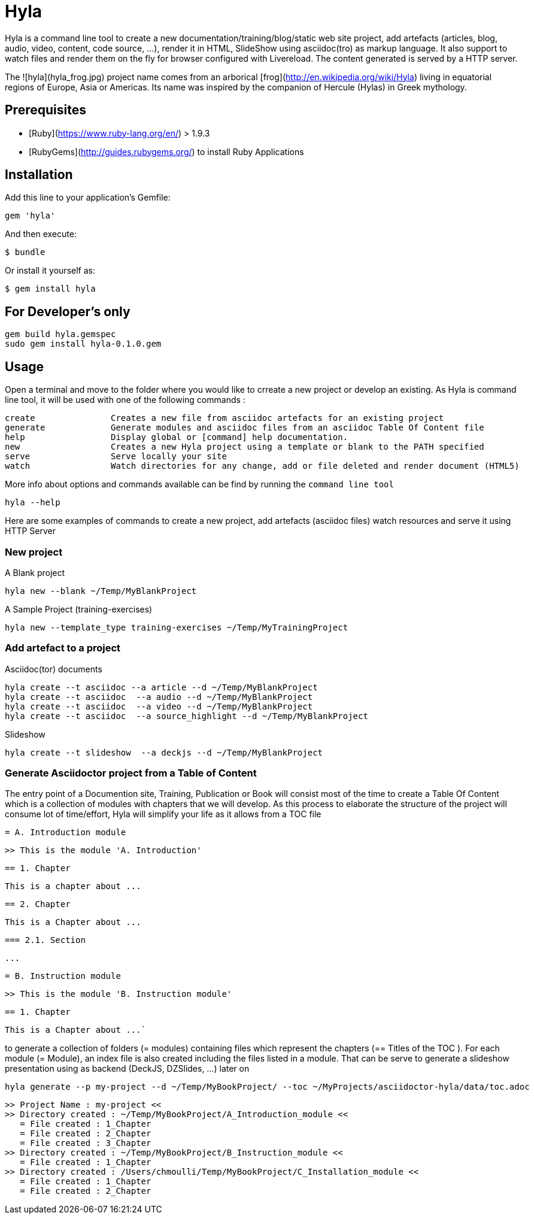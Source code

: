 = Hyla

Hyla is a command line tool to create a new documentation/training/blog/static web site project, add artefacts (articles, blog, audio, video, content, code source, ...), render it in HTML, SlideShow using asciidoc(tro) as markup language. It also support to watch files and render them on the fly for browser configured with Livereload. The content generated is served by a HTTP server.

The ![hyla](hyla_frog.jpg) project name comes from an arborical [frog](http://en.wikipedia.org/wiki/Hyla) living in equatorial regions of Europe, Asia or Americas. Its name was inspired by the companion of Hercule (Hylas) in Greek mythology.

== Prerequisites

- [Ruby](https://www.ruby-lang.org/en/) > 1.9.3
- [RubyGems](http://guides.rubygems.org/) to install Ruby Applications

== Installation

Add this line to your application's Gemfile:

    gem 'hyla'

And then execute:

    $ bundle

Or install it yourself as:

    $ gem install hyla

== For Developer's only

    gem build hyla.gemspec
    sudo gem install hyla-0.1.0.gem

== Usage

Open a terminal and move to the folder where you would like to crreate a new project or develop an existing. As Hyla is command line tool, it will be used with one of the following commands :

    create               Creates a new file from asciidoc artefacts for an existing project
    generate             Generate modules and asciidoc files from an asciidoc Table Of Content file
    help                 Display global or [command] help documentation.
    new                  Creates a new Hyla project using a template or blank to the PATH specified
    serve                Serve locally your site
    watch                Watch directories for any change, add or file deleted and render document (HTML5)

More info about options and commands available can be find by running the `command line tool`

    hyla --help

Here are some examples of commands to create a new project, add artefacts (asciidoc files) watch resources and serve it using HTTP Server

=== New project

A Blank project

    hyla new --blank ~/Temp/MyBlankProject


A  Sample Project (training-exercises)

    hyla new --template_type training-exercises ~/Temp/MyTrainingProject


=== Add artefact to a project

Asciidoc(tor) documents

    hyla create --t asciidoc --a article --d ~/Temp/MyBlankProject
    hyla create --t asciidoc  --a audio --d ~/Temp/MyBlankProject
    hyla create --t asciidoc  --a video --d ~/Temp/MyBlankProject
    hyla create --t asciidoc  --a source_highlight --d ~/Temp/MyBlankProject

Slideshow

    hyla create --t slideshow  --a deckjs --d ~/Temp/MyBlankProject

=== Generate Asciidoctor project from a Table of Content

The entry point of a Documention site, Training, Publication or Book will consist most of the time to create
a Table Of Content which is a collection of modules with chapters that we will develop. As this process to elaborate
the structure of the project will consume lot of time/effort, Hyla will simplify your life as it allows from a TOC file


    = A. Introduction module

    >> This is the module 'A. Introduction'

    == 1. Chapter

    This is a chapter about ...

    == 2. Chapter

    This is a Chapter about ...

    === 2.1. Section

    ...

    = B. Instruction module

    >> This is the module 'B. Instruction module'

    == 1. Chapter

    This is a Chapter about ...`


to generate a collection of folders (= modules) containing files which represent the chapters (== Titles of the TOC ).
For each module (= Module), an index file is also created including the files listed in a module. That can be serve to generate a
slideshow presentation using as backend (DeckJS, DZSlides, ...) later on


    hyla generate --p my-project --d ~/Temp/MyBookProject/ --toc ~/MyProjects/asciidoctor-hyla/data/toc.adoc

    >> Project Name : my-project <<
    >> Directory created : ~/Temp/MyBookProject/A_Introduction_module <<
       = File created : 1_Chapter
       = File created : 2_Chapter
       = File created : 3_Chapter
    >> Directory created : ~/Temp/MyBookProject/B_Instruction_module <<
       = File created : 1_Chapter
    >> Directory created : /Users/chmoulli/Temp/MyBookProject/C_Installation_module <<
       = File created : 1_Chapter
       = File created : 2_Chapter







